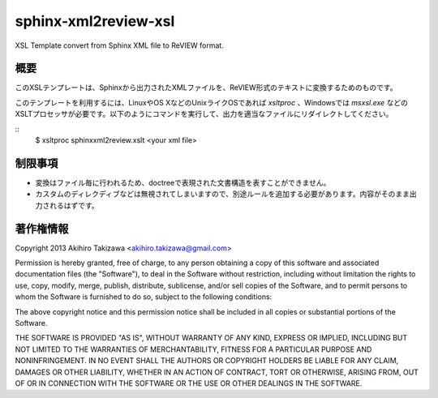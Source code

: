=====================
sphinx-xml2review-xsl
=====================

XSL Template convert from Sphinx XML file to ReVIEW format.

概要
----

このXSLテンプレートは、Sphinxから出力されたXMLファイルを、ReVIEW形式のテキストに変換するためのものです。

このテンプレートを利用するには、LinuxやOS XなどのUnixライクOSであれば `xsltproc` 、Windowsでは `msxsl.exe` などのXSLTプロセッサが必要です。以下のようにコマンドを実行して、出力を適当なファイルにリダイレクトしてください。

::
    $ xsltproc sphinxxml2review.xslt <your xml file>


制限事項
--------

- 変換はファイル毎に行われるため、doctreeで表現された文書構造を表すことができません。
- カスタムのディレクディブなどは無視されてしまいますので、別途ルールを追加する必要があります。内容がそのまま出力されるはずです。

著作権情報
----------

Copyright 2013 Akihiro Takizawa <akihiro.takizawa@gmail.com>

Permission is hereby granted, free of charge, to any person obtaining a copy of this software and associated documentation files (the "Software"), to deal in the Software without restriction, including without limitation the rights to use, copy, modify, merge, publish, distribute, sublicense, and/or sell copies of the Software, and to permit persons to whom the Software is furnished to do so, subject to the following conditions:

The above copyright notice and this permission notice shall be included in all copies or substantial portions of the Software.

THE SOFTWARE IS PROVIDED "AS IS", WITHOUT WARRANTY OF ANY KIND, EXPRESS OR IMPLIED, INCLUDING BUT NOT LIMITED TO THE WARRANTIES OF MERCHANTABILITY, FITNESS FOR A PARTICULAR PURPOSE AND NONINFRINGEMENT. IN NO EVENT SHALL THE AUTHORS OR COPYRIGHT HOLDERS BE LIABLE FOR ANY CLAIM, DAMAGES OR OTHER LIABILITY, WHETHER IN AN ACTION OF CONTRACT, TORT OR OTHERWISE, ARISING FROM, OUT OF OR IN CONNECTION WITH THE SOFTWARE OR THE USE OR OTHER DEALINGS IN THE SOFTWARE.
